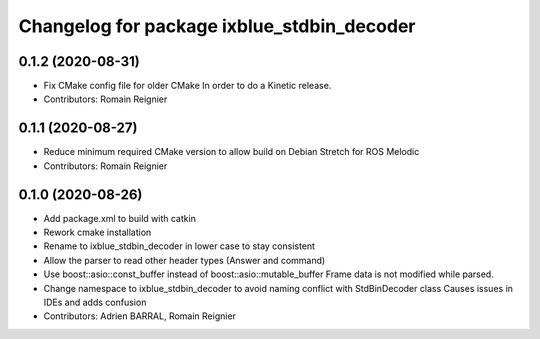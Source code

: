 ^^^^^^^^^^^^^^^^^^^^^^^^^^^^^^^^^^^^^^^^^^^
Changelog for package ixblue_stdbin_decoder
^^^^^^^^^^^^^^^^^^^^^^^^^^^^^^^^^^^^^^^^^^^

0.1.2 (2020-08-31)
------------------
* Fix CMake config file for older CMake
  In order to do a Kinetic release.
* Contributors: Romain Reignier

0.1.1 (2020-08-27)
------------------
* Reduce minimum required CMake version to allow build on Debian Stretch for ROS Melodic
* Contributors: Romain Reignier

0.1.0 (2020-08-26)
------------------
* Add package.xml to build with catkin
* Rework cmake installation
* Rename to ixblue_stdbin_decoder in lower case to stay consistent
* Allow the parser to read other header types (Answer and command)
* Use boost::asio::const_buffer instead of boost::asio::mutable_buffer
  Frame data is not modified while parsed.
* Change namespace to ixblue_stdbin_decoder to avoid naming conflict with StdBinDecoder class
  Causes issues in IDEs and adds confusion
* Contributors: Adrien BARRAL, Romain Reignier
